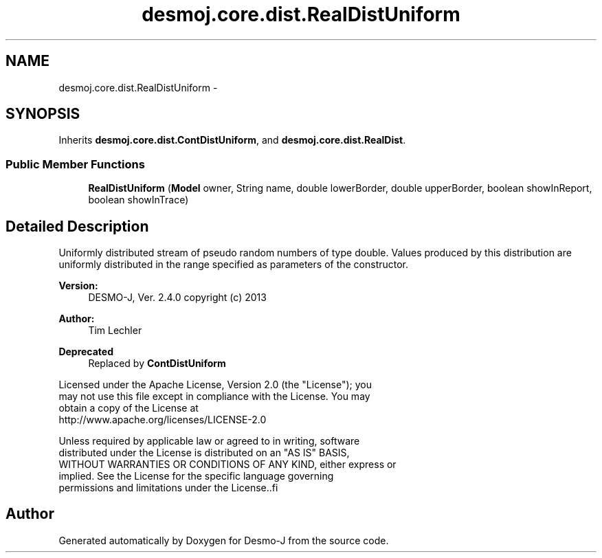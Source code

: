 .TH "desmoj.core.dist.RealDistUniform" 3 "Wed Dec 4 2013" "Version 1.0" "Desmo-J" \" -*- nroff -*-
.ad l
.nh
.SH NAME
desmoj.core.dist.RealDistUniform \- 
.SH SYNOPSIS
.br
.PP
.PP
Inherits \fBdesmoj\&.core\&.dist\&.ContDistUniform\fP, and \fBdesmoj\&.core\&.dist\&.RealDist\fP\&.
.SS "Public Member Functions"

.in +1c
.ti -1c
.RI "\fBRealDistUniform\fP (\fBModel\fP owner, String name, double lowerBorder, double upperBorder, boolean showInReport, boolean showInTrace)"
.br
.in -1c
.SH "Detailed Description"
.PP 
Uniformly distributed stream of pseudo random numbers of type double\&. Values produced by this distribution are uniformly distributed in the range specified as parameters of the constructor\&.
.PP
\fBVersion:\fP
.RS 4
DESMO-J, Ver\&. 2\&.4\&.0 copyright (c) 2013 
.RE
.PP
\fBAuthor:\fP
.RS 4
Tim Lechler 
.RE
.PP
\fBDeprecated\fP
.RS 4
Replaced by \fBContDistUniform\fP
.RE
.PP
.PP
.nf
    Licensed under the Apache License, Version 2.0 (the "License"); you
    may not use this file except in compliance with the License. You may
    obtain a copy of the License at
    http://www.apache.org/licenses/LICENSE-2.0

    Unless required by applicable law or agreed to in writing, software
    distributed under the License is distributed on an "AS IS" BASIS,
    WITHOUT WARRANTIES OR CONDITIONS OF ANY KIND, either express or
    implied. See the License for the specific language governing
    permissions and limitations under the License..fi
.PP
 

.SH "Author"
.PP 
Generated automatically by Doxygen for Desmo-J from the source code\&.
